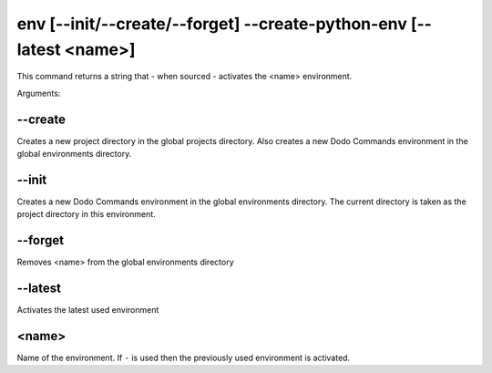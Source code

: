 env [--init/--create/--forget] --create-python-env [--latest <name>]
====================================================================

This command returns a string that - when sourced - activates the <name> environment.

Arguments:

--create
--------

Creates a new project directory in the global projects directory.
Also creates a new Dodo Commands environment in the global environments directory.

--init
------

Creates a new Dodo Commands environment in the global environments directory.
The current directory is taken as the project directory in this environment.

--forget
--------

Removes <name> from the global environments directory

--latest
--------

Activates the latest used environment

<name>
------

Name of the environment. If ``-`` is used then the previously used environment is activated.
